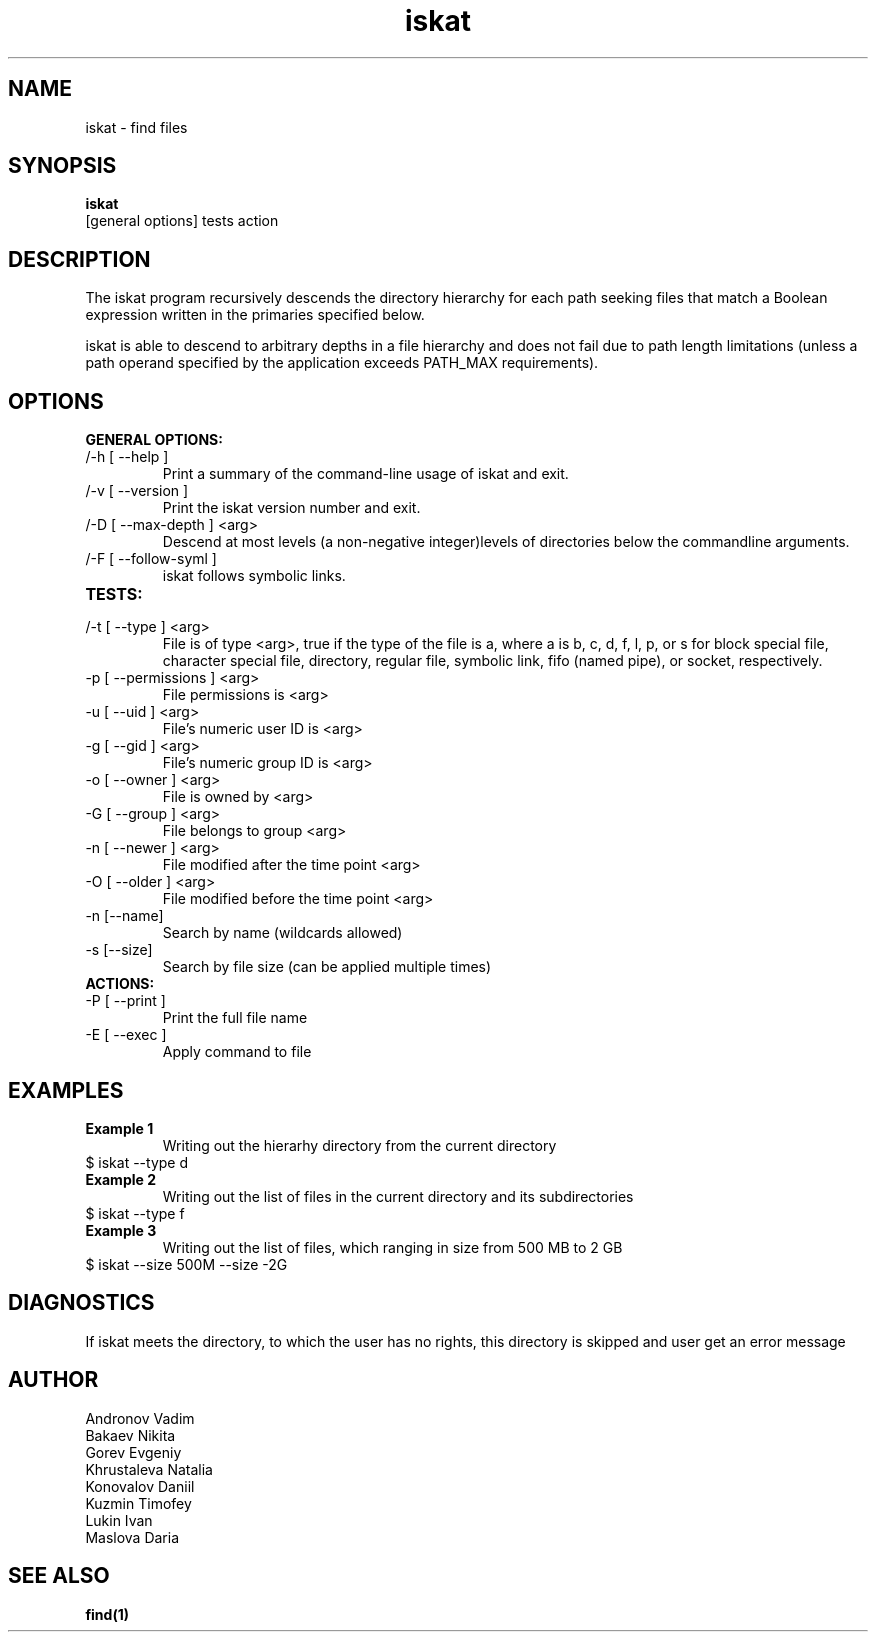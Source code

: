 .TH iskat 1  "July 21, 2015" "version 0.2.0" "USER COMMANDS"

.SH NAME

iskat \- find files

.SH SYNOPSIS

.B iskat
 [general options] tests action

.SH DESCRIPTION


.PP

The iskat program recursively descends the directory hierarchy for each path seeking files that match a Boolean expression written in the primaries specified below.

iskat is able to descend to arbitrary depths in a file hierarchy and does not fail due to path length limitations (unless a path operand specified by the application exceeds PATH_MAX requirements).

.SH OPTIONS

.B GENERAL OPTIONS:
.TP
/-h [ --help ] 
Print a summary of the command-line usage of iskat
and exit.
.TP
/-v [ --version ] 
Print the iskat version number and exit.
.TP
/-D [ --max-depth ] <arg> 
Descend at most levels (a non-negative integer)levels of directories below the commandline arguments.
.TP
/-F [ --follow-syml ] 
iskat follows symbolic links.
.TP
.B TESTS:
.TP
/-t [ --type ] <arg> 
File is of type <arg>, true if the type of the file is a, where a is b, c, d, f, l, p, or s for block special file, character special file, directory, regular file, symbolic link, fifo (named pipe), or socket, respectively. 
.TP
-p [ --permissions ] <arg>
 File permissions is <arg>
.TP
-u [ --uid ] <arg> 
File's numeric user ID is <arg>
.TP
-g [ --gid ] <arg>
File's numeric group ID is <arg>
.TP
-o [ --owner ] <arg> 
File is owned by <arg>
.TP
-G [ --group ] <arg>
File belongs to group <arg>
.TP
-n [ --newer ] <arg> 
File modified after the time point <arg>
.TP
-O [ --older ] <arg> 
File modified before the time point <arg>
.TP
-n [--name] 
Search by name (wildcards allowed)
.TP
-s [--size] 
Search by file size (can be applied multiple times)

.TP
.B ACTIONS:
.TP
-P [ --print ] 
Print the full file name
.TP
-E [ --exec ]
Apply command to file

.SH EXAMPLES
.TP 
.B Example 1
Writing out the hierarhy directory from the current directory
.TP
$ iskat --type d
.TP
.B Example 2
Writing out the list of files in the current directory and its subdirectories
.TP
$ iskat --type f
.TP
.B Example 3
Writing out the list of files, which ranging in size from 500 MB to 2 GB
.TP
$ iskat --size 500M --size -2G

.SH DIAGNOSTICS
If iskat meets the directory, to which the user has no rights, this directory is skipped and user get an error message
.SH AUTHOR
.TP 
Andronov Vadim
.TP
Bakaev Nikita
.TP 
Gorev Evgeniy
.TP 
Khrustaleva Natalia
.TP
Konovalov Daniil
.TP 
Kuzmin Timofey
.TP 
Lukin Ivan
.TP
Maslova Daria

.SH SEE ALSO
.BR find(1)

